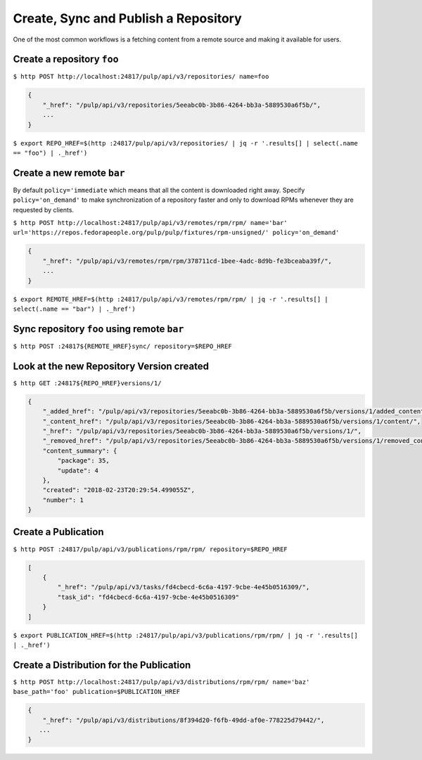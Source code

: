 .. _sync-publish-workflow:

Create, Sync and Publish a Repository
=====================================

One of the most common workflows is a fetching content from a remote source and making it
available for users.

Create a repository ``foo``
---------------------------

``$ http POST http://localhost:24817/pulp/api/v3/repositories/ name=foo``

.. code:: json

    {
        "_href": "/pulp/api/v3/repositories/5eeabc0b-3b86-4264-bb3a-5889530a6f5b/",
        ...
    }

``$ export REPO_HREF=$(http :24817/pulp/api/v3/repositories/ | jq -r '.results[] | select(.name == "foo") | ._href')``


.. _create-remote:

Create a new remote ``bar``
---------------------------

By default ``policy='immediate`` which means that all the content is downloaded right away.
Specify ``policy='on_demand'`` to make synchronization of a repository faster and only
to download RPMs whenever they are requested by clients.

``$ http POST http://localhost:24817/pulp/api/v3/remotes/rpm/rpm/ name='bar' url='https://repos.fedorapeople.org/pulp/pulp/fixtures/rpm-unsigned/' policy='on_demand'``

.. code:: json

    {
        "_href": "/pulp/api/v3/remotes/rpm/rpm/378711cd-1bee-4adc-8d9b-fe3bceaba39f/",
        ...
    }

``$ export REMOTE_HREF=$(http :24817/pulp/api/v3/remotes/rpm/rpm/ | jq -r '.results[] | select(.name == "bar") | ._href')``

Sync repository ``foo`` using remote ``bar``
--------------------------------------------

``$ http POST :24817${REMOTE_HREF}sync/ repository=$REPO_HREF``


.. _versioned-repo-created:

Look at the new Repository Version created
------------------------------------------

``$ http GET :24817${REPO_HREF}versions/1/``

.. code:: json

    {
        "_added_href": "/pulp/api/v3/repositories/5eeabc0b-3b86-4264-bb3a-5889530a6f5b/versions/1/added_content/",
        "_content_href": "/pulp/api/v3/repositories/5eeabc0b-3b86-4264-bb3a-5889530a6f5b/versions/1/content/",
        "_href": "/pulp/api/v3/repositories/5eeabc0b-3b86-4264-bb3a-5889530a6f5b/versions/1/",
        "_removed_href": "/pulp/api/v3/repositories/5eeabc0b-3b86-4264-bb3a-5889530a6f5b/versions/1/removed_content/",
        "content_summary": {
            "package": 35,
            "update": 4
        },
        "created": "2018-02-23T20:29:54.499055Z",
        "number": 1
    }


Create a Publication
--------------------

``$ http POST :24817/pulp/api/v3/publications/rpm/rpm/ repository=$REPO_HREF``

.. code:: json

    [
        {
            "_href": "/pulp/api/v3/tasks/fd4cbecd-6c6a-4197-9cbe-4e45b0516309/",
            "task_id": "fd4cbecd-6c6a-4197-9cbe-4e45b0516309"
        }
    ]

``$ export PUBLICATION_HREF=$(http :24817/pulp/api/v3/publications/rpm/rpm/ | jq -r '.results[] | ._href')``

Create a Distribution for the Publication
-----------------------------------------

``$ http POST http://localhost:24817/pulp/api/v3/distributions/rpm/rpm/ name='baz' base_path='foo' publication=$PUBLICATION_HREF``


.. code:: json

    {
        "_href": "/pulp/api/v3/distributions/8f394d20-f6fb-49dd-af0e-778225d79442/",
       ...
    }

